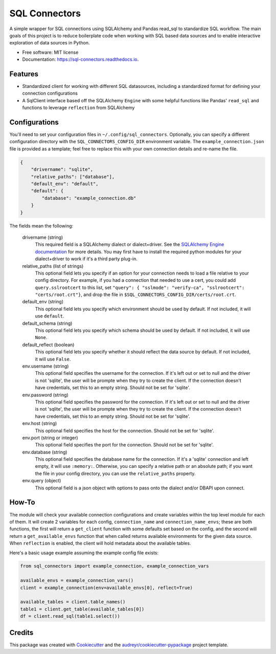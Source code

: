 ==============
SQL Connectors
==============


.. image:: https://img.shields.io/pypi/v/sql_connectors.svg
        :target: https://pypi.python.org/pypi/sql_connectors

.. image:: https://img.shields.io/travis/aiguofer/sql_connectors.svg
        :target: https://travis-ci.org/aiguofer/sql_connectors

.. image:: https://readthedocs.org/projects/sql-connectors/badge/?version=latest
        :target: https://sql-connectors.readthedocs.io/en/latest/?badge=latest
        :alt: Documentation Status


.. image:: https://pyup.io/repos/github/aiguofer/sql_connectors/shield.svg
     :target: https://pyup.io/repos/github/aiguofer/sql_connectors/
     :alt: Updates



A simple wrapper for SQL connections using SQLAlchemy and Pandas read_sql to standardize SQL workflow. The main goals of this project is to reduce boilerplate code when working with SQL based data sources and to enable interactive exploration of data sources in Python.


* Free software: MIT license
* Documentation: https://sql-connectors.readthedocs.io.


Features
--------

* Standardized client for working with different SQL datasources, including a standardized format for defining your connection configurations
* A SqlClient interface based off the SQLAlchemy ``Engine`` with some helpful functions like Pandas' ``read_sql`` and functions to leverage ``reflection`` from SQLAlchemy

Configurations
--------------

You'll need to set your configuration files in ``~/.config/sql_connectors``. Optionally, you can specify a different configuration directory with the ``SQL_CONNECTORS_CONFIG_DIR`` environment variable. The ``example_connection.json`` file is provided as a template; feel free to replace this with your own connection details and re-name the file.

.. code:: javascript

   {
       "drivername": "sqlite",
       "relative_paths": ["database"],
       "default_env": "default",
       "default": {
           "database": "example_connection.db"
       }
   }

The fields mean the following:

   drivername (string)
      This required field is a SQLAlchemy dialect or dialect+driver. See the `SQLAlchemy Engine documentation <http://docs.sqlalchemy.org/en/latest/core/engines.html#database-urls>`_ for more details. You may first have to install the required python modules for your dialect+driver to work if it's a third party plug-in.

   relative_paths (list of strings)
      This optional field lets you specify if an option for your connection needs to load a file relative to your config directory. For example, if you had a connection that needed to use a cert, you could add ``query.sslrootcert`` to this list, set ``"query": { "sslmode": "verify-ca", "sslrootcert": "certs/root.crt"}``, and drop the file in ``$SQL_CONNECTORS_CONFIG_DIR/certs/root.crt``.

   default_env (string)
      This optional field lets you specify which environment should be used by default. If not included, it will use ``default``.

   default_schema (string)
      This optional field lets you specify which schema should be used by default. If not included, it will use ``None``.

   default_reflect (boolean)
      This optional field lets you specify whether it should reflect the data source by default. If not included, it will use ``False``.

   env.username (string)
      This optional field specifies the username for the connection. If it's left out or set to null and the driver is not 'sqlite', the user will be prompte when they try to create the client. If the connection doesn't have credentials, set this to an empty string. Should not be set for 'sqlite'.

   env.password (string)
      This optional field specifies the password for the connection. If it's left out or set to null and the driver is not 'sqlite', the user will be prompte when they try to create the client. If the connection doesn't have credentials, set this to an empty string. Should not be set for 'sqlite'.

   env.host (string)
      This optional field specifies the host for the connection. Should not be set for 'sqlite'.

   env.port (string or integer)
      This optional field specifies the port for the connection. Should not be set for 'sqlite'.

   env.database (string)
      This optional field specifies the database name for the connection. If it's a 'sqlite' connection and left empty, it will use ``:memory:``. Otherwise, you can specify a relative path or an absolute path; if you want the file in your config directory, you can use the ``relative_paths`` property.

   env.query (object)
      This optional field is a json object with options to pass onto the dialect and/or DBAPI upon connect.

How-To
------

The module will check your available connection configurations and create variables within the top level module for each of them. It will create 2 variables for each config, ``connection_name`` and ``connection_name_envs``; these are both functions, the first will return a ``get_client`` function with some defaults set based on the config, and the second will return a ``get_available_envs`` function that when called returns available environments for the given data source. When ``reflection`` is enabled, the client will hold metadata about the available tables.

Here's a basic usage example assuming the example config file exists:

.. code:: python

   from sql_connectors import example_connection, example_connection_vars

   available_envs = example_connection_vars()
   client = example_connection(env=available_envs[0], reflect=True)

   available_tables = client.table_names()
   table1 = client.get_table(available_tables[0])
   df = client.read_sql(table1.select())


Credits
-------

This package was created with Cookiecutter_ and the `audreyr/cookiecutter-pypackage`_ project template.

.. _Cookiecutter: https://github.com/audreyr/cookiecutter
.. _`audreyr/cookiecutter-pypackage`: https://github.com/audreyr/cookiecutter-pypackage
